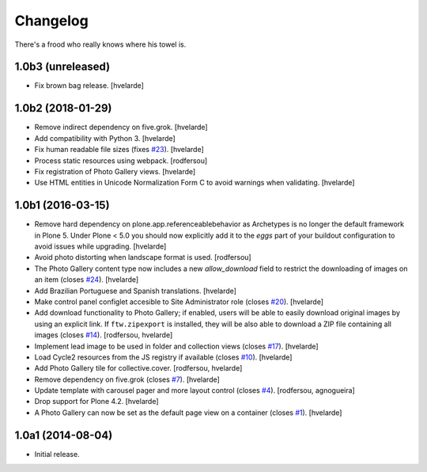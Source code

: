 Changelog
=========

There's a frood who really knows where his towel is.

1.0b3 (unreleased)
------------------

- Fix brown bag release.
  [hvelarde]


1.0b2 (2018-01-29)
------------------

- Remove indirect dependency on five.grok.
  [hvelarde]

- Add compatibility with Python 3.
  [hvelarde]

- Fix human readable file sizes (fixes `#23 <https://github.com/collective/sc.photogallery/issues/23>`_).
  [hvelarde]

- Process static resources using webpack.
  [rodfersou]

- Fix registration of Photo Gallery views.
  [hvelarde]

- Use HTML entities in Unicode Normalization Form C to avoid warnings when validating.
  [hvelarde]


1.0b1 (2016-03-15)
------------------

- Remove hard dependency on plone.app.referenceablebehavior as Archetypes is no longer the default framework in Plone 5.
  Under Plone < 5.0 you should now explicitly add it to the `eggs` part of your buildout configuration to avoid issues while upgrading.
  [hvelarde]

- Avoid photo distorting when landscape format is used.
  [rodfersou]

- The Photo Gallery content type now includes a new `allow_download` field to restrict the downloading of images on an item (closes `#24`_).
  [hvelarde]

- Add Brazilian Portuguese and Spanish translations.
  [hvelarde]

- Make control panel configlet accesible to Site Administrator role (closes `#20`_).
  [hvelarde]

- Add download functionality to Photo Gallery;
  if enabled, users will be able to easily download original images by using an explicit link.
  If ``ftw.zipexport`` is installed, they will be also able to download a ZIP file containing all images (closes `#14`_).
  [rodfersou, hvelarde]

- Implement lead image to be used in folder and collection views (closes `#17`_).
  [hvelarde]

- Load Cycle2 resources from the JS registry if available (closes `#10`_).
  [hvelarde]

- Add Photo Gallery tile for collective.cover.
  [rodfersou, hvelarde]

- Remove dependency on five.grok (closes `#7`_).
  [hvelarde]

- Update template with carousel pager and more layout control (closes `#4`_).
  [rodfersou, agnogueira]

- Drop support for Plone 4.2.
  [hvelarde]

- A Photo Gallery can now be set as the default page view on a container (closes `#1`_).
  [hvelarde]


1.0a1 (2014-08-04)
------------------

- Initial release.

.. _`#1`: https://github.com/collective/sc.photogallery/issues/1
.. _`#4`: https://github.com/collective/sc.photogallery/issues/4
.. _`#7`: https://github.com/collective/sc.photogallery/issues/7
.. _`#10`: https://github.com/collective/sc.photogallery/issues/10
.. _`#14`: https://github.com/collective/sc.photogallery/issues/14
.. _`#17`: https://github.com/collective/sc.photogallery/issues/17
.. _`#20`: https://github.com/collective/sc.photogallery/issues/20
.. _`#24`: https://github.com/collective/sc.photogallery/issues/24

